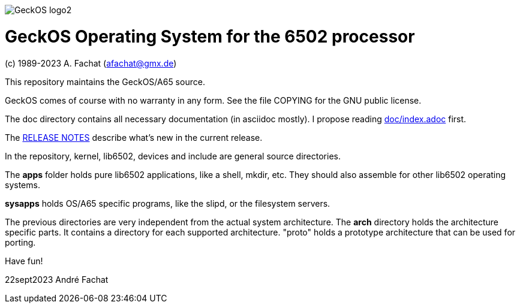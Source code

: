 
image::doc/GeckOS-logo2.png[]

= GeckOS Operating System for the 6502 processor
(c) 1989-2023 A. Fachat (afachat@gmx.de)

This repository maintains the GeckOS/A65 source.

GeckOS comes of course with no warranty in any form. See
the file COPYING for the GNU public license.

The doc directory contains all necessary documentation (in asciidoc mostly).
I propose reading link:doc/index.adoc[doc/index.adoc] first.

The link:RELEASE.adoc[RELEASE NOTES] describe what's new in the current release.

In the repository, kernel, lib6502, devices and include are general source directories.

The *apps* folder holds pure lib6502 applications, like a shell, mkdir, etc.
They should also assemble for other lib6502 operating systems.

*sysapps* holds OS/A65 specific programs, like the slipd, or the
filesystem servers.

The previous directories are very independent from the actual system architecture.
The *arch* directory holds the architecture specific parts. It contains a directory
for each supported architecture. "proto" holds a prototype architecture
that can be used for porting.

Have fun!

22sept2023 André Fachat

